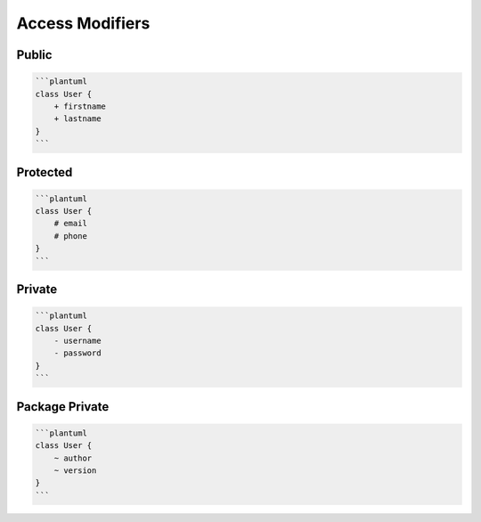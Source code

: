 Access Modifiers
================

Public
------
.. code-block:: md

    ```plantuml
    class User {
        + firstname
        + lastname
    }
    ```


Protected
---------
.. code-block:: md

    ```plantuml
    class User {
        # email
        # phone
    }
    ```


Private
-------
.. code-block:: md

    ```plantuml
    class User {
        - username
        - password
    }
    ```


Package Private
---------------
.. code-block:: md

    ```plantuml
    class User {
        ~ author
        ~ version
    }
    ```
